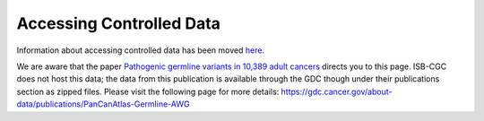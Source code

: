 ************************************************
Accessing Controlled Data
************************************************

Information about accessing controlled data has been moved `here <../Gaining-Access-To-Controlled-Access-Data.html>`_. 

We are aware that the paper `Pathogenic germline variants in 10,389 adult cancers <https://www.ncbi.nlm.nih.gov/pmc/articles/PMC5949147/>`_ directs you to this page. ISB-CGC does not host this data; the data from this publication is available through the GDC though under their publications section as zipped files. Please visit the following page for more details: https://gdc.cancer.gov/about-data/publications/PanCanAtlas-Germline-AWG


